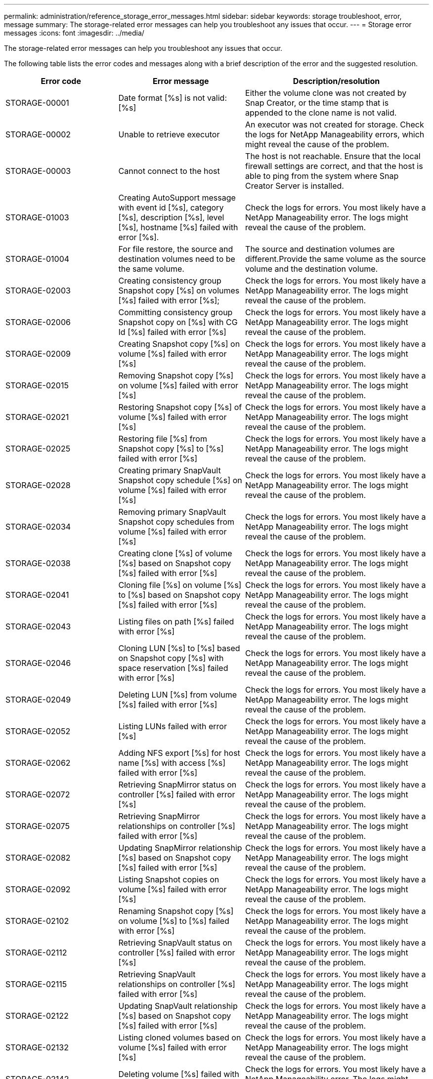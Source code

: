 ---
permalink: administration/reference_storage_error_messages.html
sidebar: sidebar
keywords: storage troubleshoot, error, message
summary: The storage-related error messages can help you troubleshoot any issues that occur.
---
= Storage error messages
:icons: font
:imagesdir: ../media/

[.lead]
The storage-related error messages can help you troubleshoot any issues that occur.

The following table lists the error codes and messages along with a brief description of the error and the suggested resolution.

[cols="15,35,50",options="header"]
|===
| Error code| Error message| Description/resolution
a|
STORAGE-00001
a|
Date format [%s] is not valid: [%s]
a|
Either the volume clone was not created by Snap Creator, or the time stamp that is appended to the clone name is not valid.
a|
STORAGE-00002
a|
Unable to retrieve executor
a|
An executor was not created for storage. Check the logs for NetApp Manageability errors, which might reveal the cause of the problem.

a|
STORAGE-00003
a|
Cannot connect to the host
a|
The host is not reachable. Ensure that the local firewall settings are correct, and that the host is able to ping from the system where Snap Creator Server is installed.

a|
STORAGE-01003
a|
Creating AutoSupport message with event id [%s], category [%s], description [%s], level [%s], hostname [%s] failed with error [%s].
a|
Check the logs for errors. You most likely have a NetApp Manageability error. The logs might reveal the cause of the problem.

a|
STORAGE-01004
a|
For file restore, the source and destination volumes need to be the same volume.
a|
The source and destination volumes are different.Provide the same volume as the source volume and the destination volume.

a|
STORAGE-02003
a|
Creating consistency group Snapshot copy [%s] on volumes [%s] failed with error [%s];
a|
Check the logs for errors. You most likely have a NetApp Manageability error. The logs might reveal the cause of the problem.

a|
STORAGE-02006
a|
Committing consistency group Snapshot copy on [%s] with CG Id [%s] failed with error [%s]
a|
Check the logs for errors. You most likely have a NetApp Manageability error. The logs might reveal the cause of the problem.

a|
STORAGE-02009
a|
Creating Snapshot copy [%s] on volume [%s] failed with error [%s]
a|
Check the logs for errors. You most likely have a NetApp Manageability error. The logs might reveal the cause of the problem.

a|
STORAGE-02015
a|
Removing Snapshot copy [%s] on volume [%s] failed with error [%s]
a|
Check the logs for errors. You most likely have a NetApp Manageability error. The logs might reveal the cause of the problem.

a|
STORAGE-02021
a|
Restoring Snapshot copy [%s] of volume [%s] failed with error [%s]
a|
Check the logs for errors. You most likely have a NetApp Manageability error. The logs might reveal the cause of the problem.

a|
STORAGE-02025
a|
Restoring file [%s] from Snapshot copy [%s] to [%s] failed with error [%s]
a|
Check the logs for errors. You most likely have a NetApp Manageability error. The logs might reveal the cause of the problem.

a|
STORAGE-02028
a|
Creating primary SnapVault Snapshot copy schedule [%s] on volume [%s] failed with error [%s]
a|
Check the logs for errors. You most likely have a NetApp Manageability error. The logs might reveal the cause of the problem.

a|
STORAGE-02034
a|
Removing primary SnapVault Snapshot copy schedules from volume [%s] failed with error [%s]
a|
Check the logs for errors. You most likely have a NetApp Manageability error. The logs might reveal the cause of the problem.

a|
STORAGE-02038
a|
Creating clone [%s] of volume [%s] based on Snapshot copy [%s] failed with error [%s]
a|
Check the logs for errors. You most likely have a NetApp Manageability error. The logs might reveal the cause of the problem.

a|
STORAGE-02041
a|
Cloning file [%s] on volume [%s] to [%s] based on Snapshot copy [%s] failed with error [%s]
a|
Check the logs for errors. You most likely have a NetApp Manageability error. The logs might reveal the cause of the problem.

a|
STORAGE-02043
a|
Listing files on path [%s] failed with error [%s]
a|
Check the logs for errors. You most likely have a NetApp Manageability error. The logs might reveal the cause of the problem.

a|
STORAGE-02046
a|
Cloning LUN [%s] to [%s] based on Snapshot copy [%s] with space reservation [%s] failed with error [%s]
a|
Check the logs for errors. You most likely have a NetApp Manageability error. The logs might reveal the cause of the problem.

a|
STORAGE-02049
a|
Deleting LUN [%s] from volume [%s] failed with error [%s]
a|
Check the logs for errors. You most likely have a NetApp Manageability error. The logs might reveal the cause of the problem.

a|
STORAGE-02052
a|
Listing LUNs failed with error [%s]
a|
Check the logs for errors. You most likely have a NetApp Manageability error. The logs might reveal the cause of the problem.

a|
STORAGE-02062
a|
Adding NFS export [%s] for host name [%s] with access [%s] failed with error [%s]
a|
Check the logs for errors. You most likely have a NetApp Manageability error. The logs might reveal the cause of the problem.

a|
STORAGE-02072
a|
Retrieving SnapMirror status on controller [%s] failed with error [%s]
a|
Check the logs for errors. You most likely have a NetApp Manageability error. The logs might reveal the cause of the problem.

a|
STORAGE-02075
a|
Retrieving SnapMirror relationships on controller [%s] failed with error [%s]
a|
Check the logs for errors. You most likely have a NetApp Manageability error. The logs might reveal the cause of the problem.

a|
STORAGE-02082
a|
Updating SnapMirror relationship [%s] based on Snapshot copy [%s] failed with error [%s]
a|
Check the logs for errors. You most likely have a NetApp Manageability error. The logs might reveal the cause of the problem.

a|
STORAGE-02092
a|
Listing Snapshot copies on volume [%s] failed with error [%s]
a|
Check the logs for errors. You most likely have a NetApp Manageability error. The logs might reveal the cause of the problem.

a|
STORAGE-02102
a|
Renaming Snapshot copy [%s] on volume [%s] to [%s] failed with error [%s]
a|
Check the logs for errors. You most likely have a NetApp Manageability error. The logs might reveal the cause of the problem.

a|
STORAGE-02112
a|
Retrieving SnapVault status on controller [%s] failed with error [%s]
a|
Check the logs for errors. You most likely have a NetApp Manageability error. The logs might reveal the cause of the problem.

a|
STORAGE-02115
a|
Retrieving SnapVault relationships on controller [%s] failed with error [%s]
a|
Check the logs for errors. You most likely have a NetApp Manageability error. The logs might reveal the cause of the problem.

a|
STORAGE-02122
a|
Updating SnapVault relationship [%s] based on Snapshot copy [%s] failed with error [%s]
a|
Check the logs for errors. You most likely have a NetApp Manageability error. The logs might reveal the cause of the problem.

a|
STORAGE-02132
a|
Listing cloned volumes based on volume [%s] failed with error [%s]
a|
Check the logs for errors. You most likely have a NetApp Manageability error. The logs might reveal the cause of the problem.

a|
STORAGE-02142
a|
Deleting volume [%s] failed with error [%s]
a|
Check the logs for errors. You most likely have a NetApp Manageability error. The logs might reveal the cause of the problem.

a|
STORAGE-02152
a|
Listing volumes failed with error [%s]
a|
Check the logs for errors. You most likely have a NetApp Manageability error. The logs might reveal the cause of the problem.

a|
STORAGE-02155
a|
Listing volume [%s] failed with error message [%s]
a|
Check the logs for errors. You most likely have a NetApp Manageability error. The logs might reveal the cause of the problem.

a|
STORAGE-02162
a|
Restoring Snapshot copy [%s] of volume [%s] failed with error [%s]
a|
Check the logs for errors. You most likely have a NetApp Manageability error. The logs might reveal the cause of the problem.

a|
STORAGE-03001
a|
Retrieving Vservers from Clustered ONTAP node [%s]
a|
Check the logs for errors. You most likely have a NetApp Manageability error. The logs might reveal the cause of the problem.

a|
STORAGE-05003
a|
Creating NetApp Management Console dataset [%s] failed with error [%s]
a|
Check the logs for errors. You most likely have a NetApp Manageability error. The logs might reveal the cause of the problem.

a|
STORAGE-05006
a|
Creating NetApp Management Console driven backup of dataset [%s] on storage controller [%s] failed with error [%s]
a|
Check the logs for errors. You most likely have a NetApp Manageability error. The logs might reveal the cause of the problem.

a|
STORAGE-05009
a|
Retrieving NetApp Management Console dataset status for dataset [%s] failed with error [%s]
a|
Check the logs for errors. You most likely have a NetApp Manageability error. The logs might reveal the cause of the problem.

a|
STORAGE-05012
a|
Validating NetApp Management Console dataset [%s] failed with error [%s].
a|
Check the logs for errors. You most likely have a NetApp Manageability error. The logs might reveal the cause of the problem.

a|
STORAGE-05018
a|
Creating OM Event [%s] on [%s]
a|
Check the logs for errors. You most likely have a NetApp Manageability error. The logs might reveal the cause of the problem.

a|
STORAGE-03002
a|
Mapping igroup [%s] on LUN [%s] failed with error [%s]
a|
Check the logs for errors. You most likely have a NetApp Manageability error. The logs might reveal the cause of the problem.

a|
STORAGE-03005
a|
Making LUN [%s] on volume [%s] failed with error [%s]
a|
Check the logs for errors. You most likely have a NetApp Manageability error. The logs might reveal the cause of the problem.

a|
STORAGE-03008
a|
Creating primary SnapVault Snapshot copy [%s] on volume [%s] failed with error [%s]
a|
Check the logs for errors. You most likely have a NetApp Manageability error. The logs might reveal the cause of the problem.

a|
STORAGE-03011
a|
Listing NetApp Management Console backup copies for dataset [%s] failed with error [%s]
a|
Check the logs for errors. You most likely have a NetApp Manageability error. The logs might reveal the cause of the problem.

a|
STORAGE-03014
a|
Deleting NetApp Management Console backup version ID [%s] failed with error [%s]
a|
Check the logs for errors. You most likely have a NetApp Manageability error. The logs might reveal the cause of the problem.

a|
STORAGE-03019
a|
NetApp Management Console backup start for [%s] ([%s]) failed, Exiting!
a|
Check the logs for errors.You most likely have a NetApp Manageability error. The logs might reveal the cause of the problem.

a|
STORAGE-03022
a|
NetApp Management Console backup progress start for job-id [%s] failed, Exiting!
a|
Check the logs for errors. You most likely have a NetApp Manageability error. The logs might reveal the cause of the problem.

a|
STORAGE-03025
a|
Deletion of file on path [%s] failed with error [%s]
a|
Check the logs for errors. You most likely have a NetApp Manageability error. The logs might reveal the cause of the problem.

a|
STORAGE-03030
a|
Discovery of clustered Data ONTAP nodes on [%s] failed
a|
Check the logs for errors. You most likely have a NetApp Manageability error. The logs might reveal the cause of the problem.

a|
STORAGE-03033
a|
Getting system version details of [%s] failed with error [%s]
a|
Check the logs for errors. You most likely have a NetApp Manageability error. The logs might reveal the cause of the problem.

a|
STORAGE-03036
a|
Creation of directory on path [%s] failed with error [%s]
a|
Check the logs for errors. You most likely have a NetApp Manageability error. The logs might reveal the cause of the problem.

a|
STORAGE-03039
a|
Deletion of directory on path [%s] failed with error [%s]
a|
Check the logs for errors. You most likely have a NetApp Manageability error. The logs might reveal the cause of the problem.

a|
STORAGE-03043
a|
Creation of file on path [%s] failed with error [%s]
a|
Check the logs for errors. You most likely have a NetApp Manageability error. The logs might reveal the cause of the problem.

a|
STORAGE-03046
a|
NetApp Management Console dataset modify failed for dataset [%s]
a|
Check the logs for errors. You most likely have a NetApp Manageability error. The logs might reveal the cause of the problem.

a|
STORAGE-03049
a|
File contents for file [%s] could not be read
a|
Check the logs for errors. You most likely have a NetApp Manageability error. The logs might reveal the cause of the problem.

a|
STORAGE-03052
a|
Options get for option [%s] failed
a|
Check the logs for errors. You most likely have a NetApp Manageability error. The logs might reveal the cause of the problem.

a|
STORAGE-03055
a|
Performance counters get for object [%s] failed
a|
Check the logs for errors. You most likely have a NetApp Manageability error. The logs might reveal the cause of the problem.

a|
STORAGE-03058
a|
Performance instances get for object [%s] failed
a|
Check the logs for errors. You most likely have a NetApp Manageability error. The logs might reveal the cause of the problem.

a|
STORAGE-03061
a|
NetApp Management Console dataset info for [%s] failed
a|
Check the logs for errors. You most likely have a NetApp Manageability error. The logs might reveal the cause of the problem.

a|
STORAGE-03064
a|
System CLI command [%s] failed
a|
Check the logs for errors. You most likely have a NetApp Manageability error. The logs might reveal the cause of the problem.

a|
STORAGE-03067
a|
Deleting NetApp Management Console dataset [%s] failed with error [%s]
a|
Check the logs for errors. You most likely have a NetApp Manageability error. The logs might reveal the cause of the problem.

a|
STORAGE-03070
a|
Restoring SnapVault relationship [%s] based on Snapshot copy [%s] failed with error [%s]
a|
Check the logs for errors. You most likely have a NetApp Manageability error. The logs might reveal the cause of the problem.

a|
STORAGE-03073
a|
CIFS export for [%s]:[%s] failed!
a|
Check the logs for errors. You most likely have a NetApp Manageability error. The logs might reveal the cause of the problem.

a|
STORAGE-03076
a|
Getting the root volume on controller [%s] failed with error [%s]
a|
Check the logs for errors. You most likely have a NetApp Manageability error. The logs might reveal the cause of the problem.

a|
STORAGE-03079
a|
Junction path get for volume [%s] failed
a|
Check the logs for errors. You most likely have a NetApp Manageability error. The logs might reveal the cause of the problem.

a|
STORAGE-03082
a|
System name get failed
a|
Check the logs for errors. You most likely have a NetApp Manageability error. The logs might reveal the cause of the problem.

a|
STORAGE-03085
a|
NFS service get on controller [%s] failed
a|
Check the logs for errors. You most likely have a NetApp Manageability error. The logs might reveal the cause of the problem.

a|
STORAGE-03088
a|
NFS permission check for host [%s] path name [%s] permission [%s] failed
a|
Check the logs for errors. You most likely have a NetApp Manageability error. The logs might reveal the cause of the problem.

a|
STORAGE-03091
a|
Network interface get on controller [%s] failed
a|
Check the logs for errors. You most likely have a NetApp Manageability error. The logs might reveal the cause of the problem.

a|
STORAGE-03094
a|
Qtree list on volume [%s] failed
a|
Check the logs for errors. You most likely have a NetApp Manageability error. The logs might reveal the cause of the problem.

a|
STORAGE-04119
a|
Listing Vservers failed with error
a|
Check the logs for errors. You most likely have a Manage ONTAP Solution error which may reveal the cause of the problem.

a|
VSERVER_TUNNEL_ENABLED
a|
(Y/N)
a|
Set the Vsim Tunneling. If set to Y, the Vsim Tunneling feature is enabled.

|===
